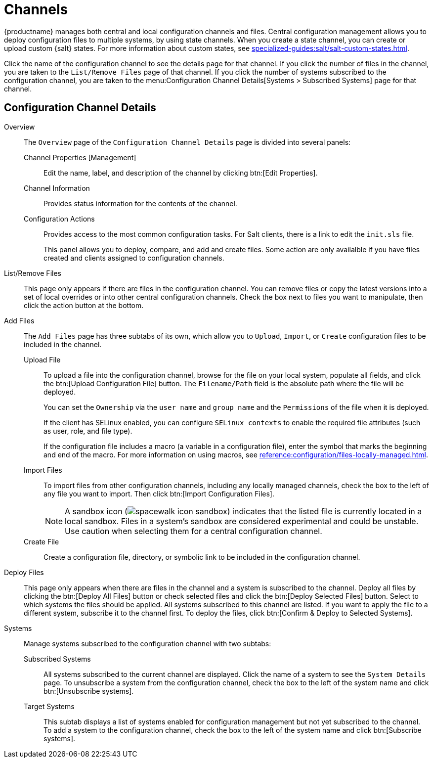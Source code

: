 [[ref-config-channels]]
= Channels

{productname} manages both central and local configuration channels and files.
Central configuration management allows you to deploy configuration files to multiple systems, by using state channels.
When you create a state channel, you can create or upload custom {salt} states.
For more information about custom states, see xref:specialized-guides:salt/salt-custom-states.adoc[].

Click the name of the configuration channel to see the details page for that channel.
If you click the number of files in the channel, you are taken to the [guimenu]``List/Remove Files`` page of that channel.
If you click the number of systems subscribed to the configuration channel, you are taken to the menu:Configuration Channel Details[Systems > Subscribed Systems] page for that channel.



[[config-config-channels-channel-details]]
== Configuration Channel Details

Overview::
The [guimenu]``Overview`` page of the [guimenu]``Configuration Channel Details``
page is divided into several panels:

Channel Properties [Management]:::
Edit the name, label, and description of the channel by clicking btn:[Edit Properties].

Channel Information:::
Provides status information for the contents of the channel.

Configuration Actions:::
Provides access to the most common configuration tasks.
For Salt clients, there is a link to edit the [path]``init.sls`` file.
+
This panel allows you to deploy, compare, and add and create files.
Some action are only availalble if you have files created and clients assigned to configuration channels.
////
Complete(?) list of:
Configuration Actions

    Deploy Files
    Deploy all configuration files to all subscribed systems
    Deploy selected configuration files to all subscribed systems
    Deploy all configuration files to selected subscribed systems
    Deploy selected configuration files to selected subscribed systems
    Compare Files
    Compare all files in channel to files on all subscribed systems
    Add/Create Files
    Create Configuration File or Directory
    Upload Configuration Files
    Import a File from Another Channel or System
////

List/Remove Files::
This page only appears if there are files in the configuration channel.
You can remove files or copy the latest versions into a set of local overrides or into other central configuration channels.
Check the box next to files you want to manipulate, then click the action button at the bottom.

Add Files::
The [guimenu]``Add Files`` page has three subtabs of its own, which allow you to [guimenu]``Upload``, [guimenu]``Import``, or [guimenu]``Create`` configuration files to be included in the channel.

Upload File:::
To upload a file into the configuration channel, browse for the file on your local system, populate all fields, and click the btn:[Upload Configuration File] button.
The [guimenu]``Filename/Path`` field is the absolute path where the file will be deployed.
+
You can set the [guimenu]``Ownership`` via the [guimenu]``user name`` and [guimenu]``group name`` and the [guimenu]``Permissions`` of the file when it is deployed.
+
If the client has SELinux enabled, you can configure [guimenu]``SELinux contexts`` to enable the required file attributes (such as user, role, and file type).
+
If the configuration file includes a macro (a variable in a configuration file), enter the symbol that marks the beginning and end of the macro.
For more information on using macros, see xref:reference:configuration/files-locally-managed.adoc#s3-sm-file-macros[].
+
Import Files:::
To import files from other configuration channels, including any locally managed channels, check the box to the left of any file you want to import.
Then click btn:[Import Configuration Files].
+
[NOTE]
====
A sandbox icon (image:spacewalk-icon-sandbox.svg[]) indicates that the listed file is currently located in a local sandbox.
Files in a system's sandbox are considered experimental and could be unstable.
Use caution when selecting them for a central configuration channel.
====
+

Create File:::
Create a configuration file, directory, or symbolic link to be included in the configuration channel.

Deploy Files::
This page only appears when there are files in the channel and a system is subscribed to the channel.
Deploy all files by clicking the btn:[Deploy All Files] button or check selected files and click the btn:[Deploy Selected Files] button.
Select to which systems the files should be applied.
All systems subscribed to this channel are listed.
If you want to apply the file to a different system, subscribe it to the channel first.
To deploy the files, click btn:[Confirm & Deploy to Selected Systems].

Systems::
Manage systems subscribed to the configuration channel with two subtabs:

Subscribed Systems:::
All systems subscribed to the current channel are displayed.
Click the name of a system to see the [guimenu]``System Details`` page.
To unsubscribe a system from the configuration channel, check the box to the left of the system name and click btn:[Unsubscribe systems].

Target Systems:::
This subtab displays a list of systems enabled for configuration management but not yet subscribed to the channel.
To add a system to the configuration channel, check the box to the left of the system name and click btn:[Subscribe systems].
